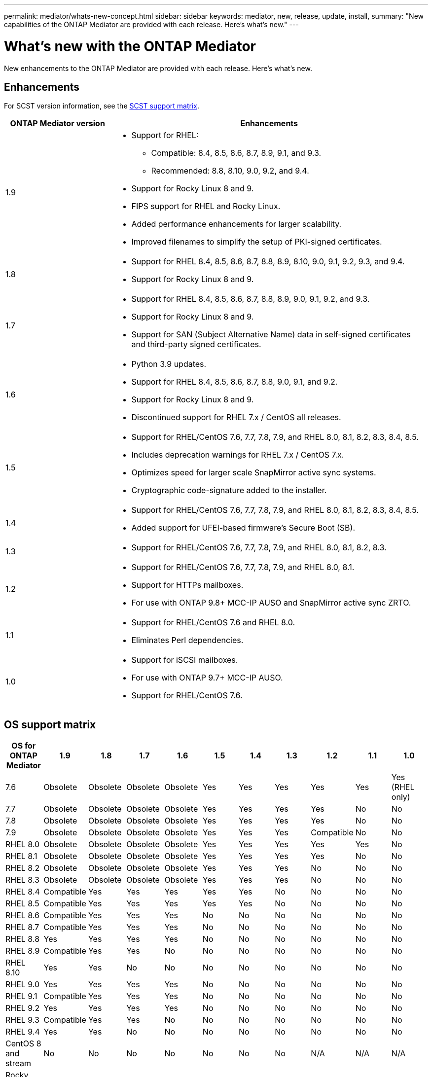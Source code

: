 ---
permalink: mediator/whats-new-concept.html
sidebar: sidebar
keywords: mediator, new, release, update, install,
summary: "New capabilities of the ONTAP Mediator are provided with each release.  Here's what's new."
---

= What's new with the ONTAP Mediator 
:icons: font
:imagesdir: ../media/

[.lead]
New enhancements to the ONTAP Mediator are provided with each release.  Here's what's new.

== Enhancements

For SCST version information, see the <<SCST support matrix>>.

[cols="25,75"]
|===

h| ONTAP Mediator version h| Enhancements

a| 1.9 
a| 
* Support for RHEL: 
** Compatible: 8.4, 8.5, 8.6, 8.7, 8.9, 9.1, and 9.3.
** Recommended: 8.8, 8.10, 9.0, 9.2, and 9.4.
* Support for Rocky Linux 8 and 9.
* FIPS support for RHEL and Rocky Linux.
* Added performance enhancements for larger scalability.
* Improved filenames to simplify the setup of PKI-signed certificates.

a| 1.8 
a| 
* Support for RHEL 8.4, 8.5, 8.6, 8.7, 8.8, 8.9, 8.10, 9.0, 9.1, 9.2, 9.3, and 9.4.
* Support for Rocky Linux 8 and 9.

a| 1.7 
a| 
* Support for RHEL 8.4, 8.5, 8.6, 8.7, 8.8, 8.9, 9.0, 9.1, 9.2, and 9.3.
* Support for Rocky Linux 8 and 9.
* Support for SAN (Subject Alternative Name) data in self-signed certificates and third-party signed certificates.

a| 1.6 
a|
* Python 3.9 updates.
* Support for RHEL 8.4, 8.5, 8.6, 8.7, 8.8, 9.0, 9.1, and 9.2.
* Support for Rocky Linux 8 and 9.
* Discontinued support for RHEL 7.x / CentOS all releases.

a| 1.5 
a| 
* Support for RHEL/CentOS 7.6, 7.7, 7.8, 7.9, and RHEL 8.0, 8.1, 8.2, 8.3, 8.4, 8.5.
* Includes deprecation warnings for RHEL 7.x / CentOS 7.x.
* Optimizes speed for larger scale SnapMirror active sync systems.
* Cryptographic code-signature added to the installer.

a| 1.4 
a| 
* Support for RHEL/CentOS 7.6, 7.7, 7.8, 7.9, and RHEL 8.0, 8.1, 8.2, 8.3, 8.4, 8.5.
* Added support for UFEI-based firmware's Secure Boot (SB).

a| 1.3 
a| 
* Support for RHEL/CentOS 7.6, 7.7, 7.8, 7.9, and RHEL 8.0, 8.1, 8.2, 8.3. 

a| 1.2 
a| 
* Support for RHEL/CentOS 7.6, 7.7, 7.8, 7.9, and RHEL 8.0, 8.1.  
* Support for HTTPs mailboxes. 
* For use with ONTAP 9.8+ MCC-IP AUSO and SnapMirror active sync ZRTO. 

a| 1.1 
a| 
* Support for RHEL/CentOS 7.6 and RHEL 8.0.  
* Eliminates Perl dependencies.  

a| 1.0 
a| 
* Support for iSCSI mailboxes. 
* For use with ONTAP 9.7+ MCC-IP AUSO.  
* Support for RHEL/CentOS 7.6.

|===

== OS support matrix


|===


h| OS for ONTAP Mediator h| 1.9 h| 1.8 h| 1.7 h| 1.6 h| 1.5 h| 1.4 h| 1.3 h| 1.2 h| 1.1 h| 1.0

a| 7.6 
a| Obsolete
a| Obsolete
a| Obsolete
a| Obsolete
a| Yes
a| Yes
a| Yes
a| Yes
a| Yes
a| Yes (RHEL only)

a| 7.7
a| Obsolete
a| Obsolete
a| Obsolete
a| Obsolete
a| Yes
a| Yes
a| Yes
a| Yes
a| No 
a| No

a| 7.8
a| Obsolete
a| Obsolete
a| Obsolete
a| Obsolete
a| Yes
a| Yes
a| Yes
a| Yes
a| No 
a| No

a| 7.9
a| Obsolete
a| Obsolete
a| Obsolete
a| Obsolete
a| Yes
a| Yes
a| Yes
a| Compatible
a| No 
a| No

a| RHEL 8.0
a| Obsolete
a| Obsolete
a| Obsolete
a| Obsolete
a| Yes
a| Yes
a| Yes
a| Yes
a| Yes
a| No 

a| RHEL 8.1
a| Obsolete
a| Obsolete
a| Obsolete
a| Obsolete
a| Yes
a| Yes
a| Yes
a| Yes
a| No 
a| No

a| RHEL 8.2
a| Obsolete
a| Obsolete
a| Obsolete
a| Obsolete
a| Yes
a| Yes
a| Yes
a| No 
a| No
a| No

a| RHEL 8.3
a| Obsolete
a| Obsolete
a| Obsolete
a| Obsolete
a| Yes
a| Yes
a| Yes
a| No 
a| No
a| No

a| RHEL 8.4
a| Compatible  
a| Yes
a| Yes
a| Yes
a| Yes
a| Yes
a| No 
a| No
a| No
a| No

a| RHEL 8.5
a| Compatible  
a| Yes
a| Yes
a| Yes
a| Yes
a| Yes
a| No 
a| No
a| No
a| No

a| RHEL 8.6
a| Compatible  
a| Yes
a| Yes
a| Yes
a| No
a| No
a| No
a| No
a| No
a| No

a| RHEL 8.7
a| Compatible  
a| Yes
a| Yes
a| Yes
a| No
a| No
a| No
a| No
a| No
a| No

a| RHEL 8.8
a| Yes
a| Yes
a| Yes
a| Yes
a| No
a| No
a| No
a| No
a| No
a| No

a| RHEL 8.9
a| Compatible  
a| Yes
a| Yes
a| No
a| No
a| No
a| No
a| No
a| No
a| No

a| RHEL 8.10
a| Yes
a| Yes
a| No
a| No
a| No
a| No
a| No
a| No
a| No
a| No

a| RHEL 9.0
a| Yes
a| Yes
a| Yes
a| Yes
a| No
a| No
a| No
a| No
a| No
a| No

a| RHEL 9.1
a| Compatible  
a| Yes
a| Yes
a| Yes
a| No
a| No
a| No
a| No
a| No
a| No

a| RHEL 9.2
a| Yes
a| Yes
a| Yes
a| Yes
a| No
a| No
a| No
a| No
a| No
a| No

a| RHEL 9.3
a| Compatible  
a| Yes
a| Yes
a| No
a| No
a| No
a| No
a| No
a| No
a| No

a| RHEL 9.4
a| Yes
a| Yes
a| No
a| No
a| No
a| No
a| No
a| No
a| No
a| No

a| CentOS 8 and stream
a| No
a| No
a| No
a| No
a| No
a| No
a| No
a| N/A 
a| N/A 
a| N/A 

a| Rocky Linux 8
a| Yes
a| Yes
a| Yes
a| Yes
a| N/A 
a| N/A 
a| N/A 
a| N/A 
a| N/A 
a| N/A 

a| Rocky Linux 9
a| Yes
a| Yes
a| Yes
a| Yes
a| N/A 
a| N/A 
a| N/A 
a| N/A 
a| N/A 
a| N/A 

|===

* OS refers to both RedHat and CentOS releases unless otherwise specified.
//* "Implied" means that the OS was released after the ONTAP Mediator was shipped, but support has been confirmed.
* "Yes" means that the OS is recommended for ONTAP Mediator installation and is fully compatible and supported.
* "No" means that the OS and ONTAP Mediator are not compatible.
* "Compatible" means that RHEL no longer supports this version but ONTAP Mediator can still be installed.
* Centos 8 was removed for all releases due to its rebranching. Centos Stream was deemed as not a suitable production target OS. No support is planned.
* ONTAP Mediator 1.5 was the last supported release for RHEL 7.x branch operating systems.
* ONTAP Mediator 1.6 adds support for Rocky Linux 8 and 9.

== SCST support matrix

The following table shows the supported SCST version for each version of ONTAP Mediator. 

[cols=2*,options="header"]
|===
| ONTAP Mediator version
| Supported SCST version
| ONTAP Mediator 1.9 | scst-3.8.0.tar.bz2
| ONTAP Mediator 1.8 | scst-3.8.0.tar.bz2
| ONTAP Mediator 1.7 | scst-3.7.0.tar.bz2
| ONTAP Mediator 1.6 | scst-3.7.0.tar.bz2
| ONTAP Mediator 1.5 | scst-3.6.0.tar.bz2
| ONTAP Mediator 1.4 | scst-3.6.0.tar.bz2
| ONTAP Mediator 1.3 | scst-3.5.0.tar.bz2
| ONTAP Mediator 1.2 | scst-3.4.0.tar.bz2
| ONTAP Mediator 1.1 | scst-3.4.0.tar.bz2
| ONTAP Mediator 1.0 | scst-3.3.0.tar.bz2
|===

// 2024 Aug 22, ONTAPDOC-2305
// ONTAPDOC-955, 2023 May 05
// ONTAPDOC-1163 2023 Jul 20
// ONTAPDOC-1428 2023 Oct 31
// ONTAPDOC-1611 2024 Jan 31
// ontapdoc-1906, 12 june 2024
// ONTAPDOC-2074, 2024 Sept 27 
